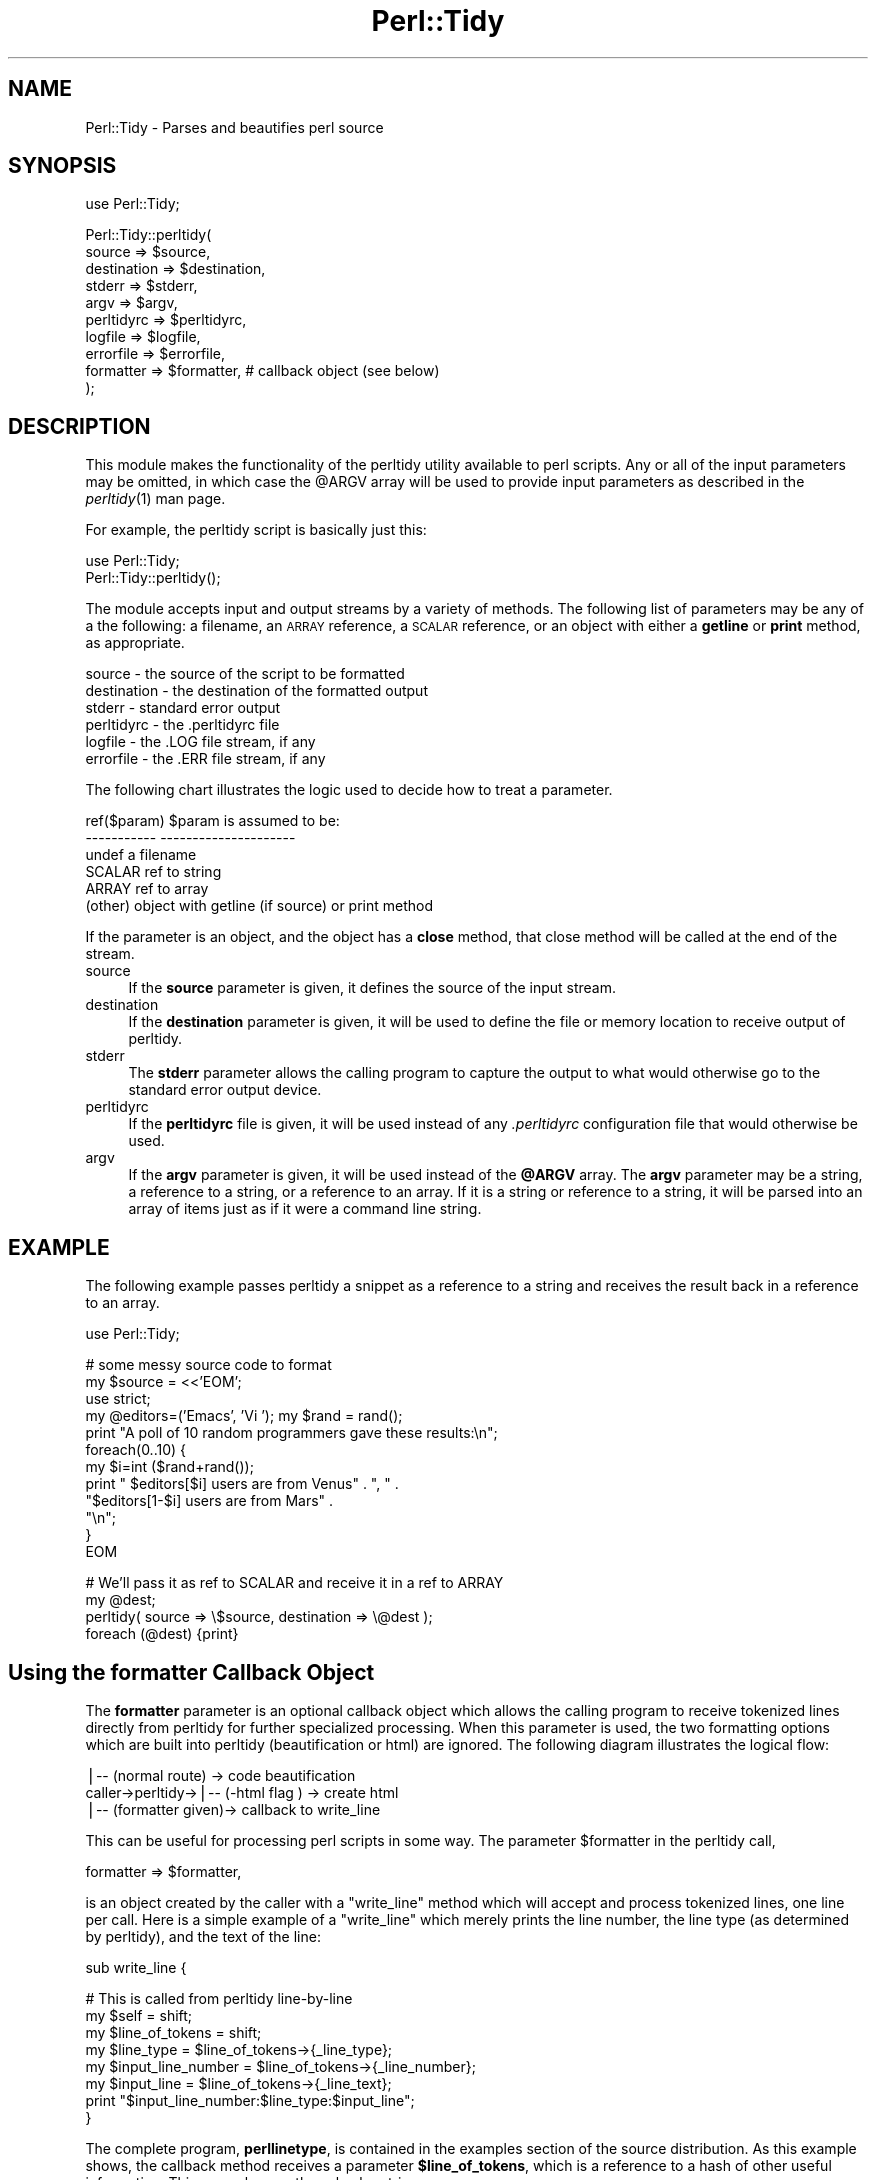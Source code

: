 .\" Automatically generated by Pod::Man v1.34, Pod::Parser v1.13
.\"
.\" Standard preamble:
.\" ========================================================================
.de Sh \" Subsection heading
.br
.if t .Sp
.ne 5
.PP
\fB\\$1\fR
.PP
..
.de Sp \" Vertical space (when we can't use .PP)
.if t .sp .5v
.if n .sp
..
.de Vb \" Begin verbatim text
.ft CW
.nf
.ne \\$1
..
.de Ve \" End verbatim text
.ft R
.fi
..
.\" Set up some character translations and predefined strings.  \*(-- will
.\" give an unbreakable dash, \*(PI will give pi, \*(L" will give a left
.\" double quote, and \*(R" will give a right double quote.  | will give a
.\" real vertical bar.  \*(C+ will give a nicer C++.  Capital omega is used to
.\" do unbreakable dashes and therefore won't be available.  \*(C` and \*(C'
.\" expand to `' in nroff, nothing in troff, for use with C<>.
.tr \(*W-|\(bv\*(Tr
.ds C+ C\v'-.1v'\h'-1p'\s-2+\h'-1p'+\s0\v'.1v'\h'-1p'
.ie n \{\
.    ds -- \(*W-
.    ds PI pi
.    if (\n(.H=4u)&(1m=24u) .ds -- \(*W\h'-12u'\(*W\h'-12u'-\" diablo 10 pitch
.    if (\n(.H=4u)&(1m=20u) .ds -- \(*W\h'-12u'\(*W\h'-8u'-\"  diablo 12 pitch
.    ds L" ""
.    ds R" ""
.    ds C` ""
.    ds C' ""
'br\}
.el\{\
.    ds -- \|\(em\|
.    ds PI \(*p
.    ds L" ``
.    ds R" ''
'br\}
.\"
.\" If the F register is turned on, we'll generate index entries on stderr for
.\" titles (.TH), headers (.SH), subsections (.Sh), items (.Ip), and index
.\" entries marked with X<> in POD.  Of course, you'll have to process the
.\" output yourself in some meaningful fashion.
.if \nF \{\
.    de IX
.    tm Index:\\$1\t\\n%\t"\\$2"
..
.    nr % 0
.    rr F
.\}
.\"
.\" For nroff, turn off justification.  Always turn off hyphenation; it makes
.\" way too many mistakes in technical documents.
.hy 0
.if n .na
.\"
.\" Accent mark definitions (@(#)ms.acc 1.5 88/02/08 SMI; from UCB 4.2).
.\" Fear.  Run.  Save yourself.  No user-serviceable parts.
.    \" fudge factors for nroff and troff
.if n \{\
.    ds #H 0
.    ds #V .8m
.    ds #F .3m
.    ds #[ \f1
.    ds #] \fP
.\}
.if t \{\
.    ds #H ((1u-(\\\\n(.fu%2u))*.13m)
.    ds #V .6m
.    ds #F 0
.    ds #[ \&
.    ds #] \&
.\}
.    \" simple accents for nroff and troff
.if n \{\
.    ds ' \&
.    ds ` \&
.    ds ^ \&
.    ds , \&
.    ds ~ ~
.    ds /
.\}
.if t \{\
.    ds ' \\k:\h'-(\\n(.wu*8/10-\*(#H)'\'\h"|\\n:u"
.    ds ` \\k:\h'-(\\n(.wu*8/10-\*(#H)'\`\h'|\\n:u'
.    ds ^ \\k:\h'-(\\n(.wu*10/11-\*(#H)'^\h'|\\n:u'
.    ds , \\k:\h'-(\\n(.wu*8/10)',\h'|\\n:u'
.    ds ~ \\k:\h'-(\\n(.wu-\*(#H-.1m)'~\h'|\\n:u'
.    ds / \\k:\h'-(\\n(.wu*8/10-\*(#H)'\z\(sl\h'|\\n:u'
.\}
.    \" troff and (daisy-wheel) nroff accents
.ds : \\k:\h'-(\\n(.wu*8/10-\*(#H+.1m+\*(#F)'\v'-\*(#V'\z.\h'.2m+\*(#F'.\h'|\\n:u'\v'\*(#V'
.ds 8 \h'\*(#H'\(*b\h'-\*(#H'
.ds o \\k:\h'-(\\n(.wu+\w'\(de'u-\*(#H)/2u'\v'-.3n'\*(#[\z\(de\v'.3n'\h'|\\n:u'\*(#]
.ds d- \h'\*(#H'\(pd\h'-\w'~'u'\v'-.25m'\f2\(hy\fP\v'.25m'\h'-\*(#H'
.ds D- D\\k:\h'-\w'D'u'\v'-.11m'\z\(hy\v'.11m'\h'|\\n:u'
.ds th \*(#[\v'.3m'\s+1I\s-1\v'-.3m'\h'-(\w'I'u*2/3)'\s-1o\s+1\*(#]
.ds Th \*(#[\s+2I\s-2\h'-\w'I'u*3/5'\v'-.3m'o\v'.3m'\*(#]
.ds ae a\h'-(\w'a'u*4/10)'e
.ds Ae A\h'-(\w'A'u*4/10)'E
.    \" corrections for vroff
.if v .ds ~ \\k:\h'-(\\n(.wu*9/10-\*(#H)'\s-2\u~\d\s+2\h'|\\n:u'
.if v .ds ^ \\k:\h'-(\\n(.wu*10/11-\*(#H)'\v'-.4m'^\v'.4m'\h'|\\n:u'
.    \" for low resolution devices (crt and lpr)
.if \n(.H>23 .if \n(.V>19 \
\{\
.    ds : e
.    ds 8 ss
.    ds o a
.    ds d- d\h'-1'\(ga
.    ds D- D\h'-1'\(hy
.    ds th \o'bp'
.    ds Th \o'LP'
.    ds ae ae
.    ds Ae AE
.\}
.rm #[ #] #H #V #F C
.\" ========================================================================
.\"
.IX Title "Perl::Tidy 3"
.TH Perl::Tidy 3 "2003-10-21" "perl v5.8.0" "User Contributed Perl Documentation"
.SH "NAME"
Perl::Tidy \- Parses and beautifies perl source
.SH "SYNOPSIS"
.IX Header "SYNOPSIS"
.Vb 1
\&    use Perl::Tidy;
.Ve
.PP
.Vb 10
\&    Perl::Tidy::perltidy(
\&        source      => $source,
\&        destination => $destination,
\&        stderr      => $stderr,
\&        argv        => $argv,
\&        perltidyrc  => $perltidyrc,
\&        logfile     => $logfile,
\&        errorfile   => $errorfile,
\&        formatter   => $formatter,  # callback object (see below)
\&    );
.Ve
.SH "DESCRIPTION"
.IX Header "DESCRIPTION"
This module makes the functionality of the perltidy utility available to perl
scripts.  Any or all of the input parameters may be omitted, in which case the
\&\f(CW@ARGV\fR array will be used to provide input parameters as described
in the \fIperltidy\fR\|(1) man page.
.PP
For example, the perltidy script is basically just this:
.PP
.Vb 2
\&    use Perl::Tidy;
\&    Perl::Tidy::perltidy();
.Ve
.PP
The module accepts input and output streams by a variety of methods.
The following list of parameters may be any of a the following: a
filename, an \s-1ARRAY\s0 reference, a \s-1SCALAR\s0 reference, or an object with
either a \fBgetline\fR or \fBprint\fR method, as appropriate.
.PP
.Vb 6
\&        source          - the source of the script to be formatted
\&        destination     - the destination of the formatted output
\&        stderr          - standard error output
\&        perltidyrc      - the .perltidyrc file
\&        logfile         - the .LOG file stream, if any 
\&        errorfile       - the .ERR file stream, if any
.Ve
.PP
The following chart illustrates the logic used to decide how to
treat a parameter.
.PP
.Vb 6
\&   ref($param)  $param is assumed to be:
\&   -----------  ---------------------
\&   undef        a filename
\&   SCALAR       ref to string
\&   ARRAY        ref to array
\&   (other)      object with getline (if source) or print method
.Ve
.PP
If the parameter is an object, and the object has a \fBclose\fR method, that
close method will be called at the end of the stream.
.IP "source" 4
.IX Item "source"
If the \fBsource\fR parameter is given, it defines the source of the
input stream.
.IP "destination" 4
.IX Item "destination"
If the \fBdestination\fR parameter is given, it will be used to define the
file or memory location to receive output of perltidy.  
.IP "stderr" 4
.IX Item "stderr"
The \fBstderr\fR parameter allows the calling program to capture the output
to what would otherwise go to the standard error output device.
.IP "perltidyrc" 4
.IX Item "perltidyrc"
If the \fBperltidyrc\fR file is given, it will be used instead of any
\&\fI.perltidyrc\fR configuration file that would otherwise be used. 
.IP "argv" 4
.IX Item "argv"
If the \fBargv\fR parameter is given, it will be used instead of the
\&\fB@ARGV\fR array.  The \fBargv\fR parameter may be a string, a reference to a
string, or a reference to an array.  If it is a string or reference to a
string, it will be parsed into an array of items just as if it were a
command line string.
.SH "EXAMPLE"
.IX Header "EXAMPLE"
The following example passes perltidy a snippet as a reference
to a string and receives the result back in a reference to
an array.  
.PP
.Vb 1
\& use Perl::Tidy;
.Ve
.PP
.Vb 12
\& # some messy source code to format
\& my $source = <<'EOM';
\& use strict;
\& my @editors=('Emacs', 'Vi   '); my $rand = rand();
\& print "A poll of 10 random programmers gave these results:\en";
\& foreach(0..10) {
\& my $i=int ($rand+rand());
\& print " $editors[$i] users are from Venus" . ", " . 
\& "$editors[1-$i] users are from Mars" . 
\& "\en";
\& }
\& EOM
.Ve
.PP
.Vb 4
\& # We'll pass it as ref to SCALAR and receive it in a ref to ARRAY
\& my @dest;
\& perltidy( source => \e$source, destination => \e@dest );
\& foreach (@dest) {print}
.Ve
.SH "Using the \fBformatter\fP Callback Object"
.IX Header "Using the formatter Callback Object"
The \fBformatter\fR parameter is an optional callback object which allows
the calling program to receive tokenized lines directly from perltidy for
further specialized processing.  When this parameter is used, the two
formatting options which are built into perltidy (beautification or
html) are ignored.  The following diagram illustrates the logical flow:
.PP
.Vb 3
\&                    |-- (normal route)   -> code beautification
\&  caller->perltidy->|-- (-html flag )    -> create html 
\&                    |-- (formatter given)-> callback to write_line
.Ve
.PP
This can be useful for processing perl scripts in some way.  The 
parameter \f(CW$formatter\fR in the perltidy call,
.PP
.Vb 1
\&        formatter   => $formatter,
.Ve
.PP
is an object created by the caller with a \f(CW\*(C`write_line\*(C'\fR method which
will accept and process tokenized lines, one line per call.  Here is
a simple example of a \f(CW\*(C`write_line\*(C'\fR which merely prints the line number,
the line type (as determined by perltidy), and the text of the line:
.PP
.Vb 1
\& sub write_line {
.Ve
.PP
.Vb 8
\&     # This is called from perltidy line-by-line
\&     my $self              = shift;
\&     my $line_of_tokens    = shift;
\&     my $line_type         = $line_of_tokens->{_line_type};
\&     my $input_line_number = $line_of_tokens->{_line_number};
\&     my $input_line        = $line_of_tokens->{_line_text};
\&     print "$input_line_number:$line_type:$input_line";
\& }
.Ve
.PP
The complete program, \fBperllinetype\fR, is contained in the examples section of
the source distribution.  As this example shows, the callback method
receives a parameter \fB$line_of_tokens\fR, which is a reference to a hash
of other useful information.  This example uses these hash entries:
.PP
.Vb 3
\& $line_of_tokens->{_line_number} - the line number (1,2,...)
\& $line_of_tokens->{_line_text}   - the text of the line
\& $line_of_tokens->{_line_type}   - the type of the line, one of:
.Ve
.PP
.Vb 14
\&    SYSTEM         - system-specific code before hash-bang line
\&    CODE           - line of perl code (including comments)
\&    POD_START      - line starting pod, such as '=head'
\&    POD            - pod documentation text
\&    POD_END        - last line of pod section, '=cut'
\&    HERE           - text of here-document
\&    HERE_END       - last line of here-doc (target word)
\&    FORMAT         - format section
\&    FORMAT_END     - last line of format section, '.'
\&    DATA_START     - __DATA__ line
\&    DATA           - unidentified text following __DATA__
\&    END_START      - __END__ line
\&    END            - unidentified text following __END__
\&    ERROR          - we are in big trouble, probably not a perl script
.Ve
.PP
Most applications will be only interested in lines of type \fB\s-1CODE\s0\fR.  For
another example, let's write a program which checks for one of the
so-called \fInaughty matching variables\fR \f(CW\*(C`&`\*(C'\fR, \f(CW$&\fR, and \f(CW$'\fR, which
can slow down processing.  Here is a \fBwrite_line\fR, from the example
program \fBfind_naughty.pl\fR, which does that:
.PP
.Vb 1
\& sub write_line {
.Ve
.PP
.Vb 3
\&     # This is called back from perltidy line-by-line
\&     # We're looking for $`, $&, and $'
\&     my ( $self, $line_of_tokens ) = @_;
.Ve
.PP
.Vb 7
\&     # pull out some stuff we might need
\&     my $line_type         = $line_of_tokens->{_line_type};
\&     my $input_line_number = $line_of_tokens->{_line_number};
\&     my $input_line        = $line_of_tokens->{_line_text};
\&     my $rtoken_type       = $line_of_tokens->{_rtoken_type};
\&     my $rtokens           = $line_of_tokens->{_rtokens};
\&     chomp $input_line;
.Ve
.PP
.Vb 2
\&     # skip comments, pod, etc
\&     return if ( $line_type ne 'CODE' );
.Ve
.PP
.Vb 2
\&     # loop over tokens looking for $`, $&, and $'
\&     for ( my $j = 0 ; $j < @$rtoken_type ; $j++ ) {
.Ve
.PP
.Vb 2
\&         # we only want to examine token types 'i' (identifier)
\&         next unless $$rtoken_type[$j] eq 'i';
.Ve
.PP
.Vb 2
\&         # pull out the actual token text
\&         my $token = $$rtokens[$j];
.Ve
.PP
.Vb 7
\&         # and check it
\&         if ( $token =~ /^\e$[\e`\e&\e']$/ ) {
\&             print STDERR
\&               "$input_line_number: $token\en";
\&         }
\&     }
\& }
.Ve
.PP
This example pulls out these tokenization variables from the \f(CW$line_of_tokens\fR
hash reference:
.PP
.Vb 2
\&     $rtoken_type = $line_of_tokens->{_rtoken_type};
\&     $rtokens     = $line_of_tokens->{_rtokens};
.Ve
.PP
The variable \f(CW$rtoken_type\fR is a reference to an array of token type codes,
and \f(CW$rtokens\fR is a reference to a corresponding array of token text.
These are obviously only defined for lines of type \fB\s-1CODE\s0\fR.
Perltidy classifies tokens into types, and has a brief code for each type.
You can get a complete list at any time by running perltidy from the
command line with
.PP
.Vb 1
\&     perltidy --dump-token-types
.Ve
.PP
In the present example, we are only looking for tokens of type \fBi\fR
(identifiers), so the for loop skips past all other types.  When an
identifier is found, its actual text is checked to see if it is one
being sought.  If so, the above write_line prints the token and its
line number.
.PP
The \fBformatter\fR feature is relatively new in perltidy, and further
documentation needs to be written to complete its description.  However,
several example programs have been written and can be found in the
\&\fBexamples\fR section of the source distribution.  Probably the best way
to get started is to find one of the examples which most closely matches
your application and start modifying it.
.PP
For help with perltidy's pecular way of breaking lines into tokens, you
might run, from the command line, 
.PP
.Vb 1
\& perltidy -D filename
.Ve
.PP
where \fIfilename\fR is a short script of interest.  This will produce
\&\fIfilename.DEBUG\fR with interleaved lines of text and their token types.
The \-D flag has been in perltidy from the beginning for this purpose.
If you want to see the code which creates this file, it is
\&\f(CW\*(C`write_debug_entry\*(C'\fR in Tidy.pm.
.SH "EXPORT"
.IX Header "EXPORT"
.Vb 1
\&  &perltidy
.Ve
.SH "CREDITS"
.IX Header "CREDITS"
Thanks to Hugh Myers who developed the initial modular interface 
to perltidy.
.SH "VERSION"
.IX Header "VERSION"
This man page documents Perl::Tidy version 20031021.
.SH "AUTHOR"
.IX Header "AUTHOR"
.Vb 2
\& Steve Hancock
\& perltidy at users.sourceforge.net
.Ve
.SH "SEE ALSO"
.IX Header "SEE ALSO"
The \fIperltidy\fR\|(1) man page describes all of the features of perltidy.  It
can be found at http://perltidy.sourceforge.net.
